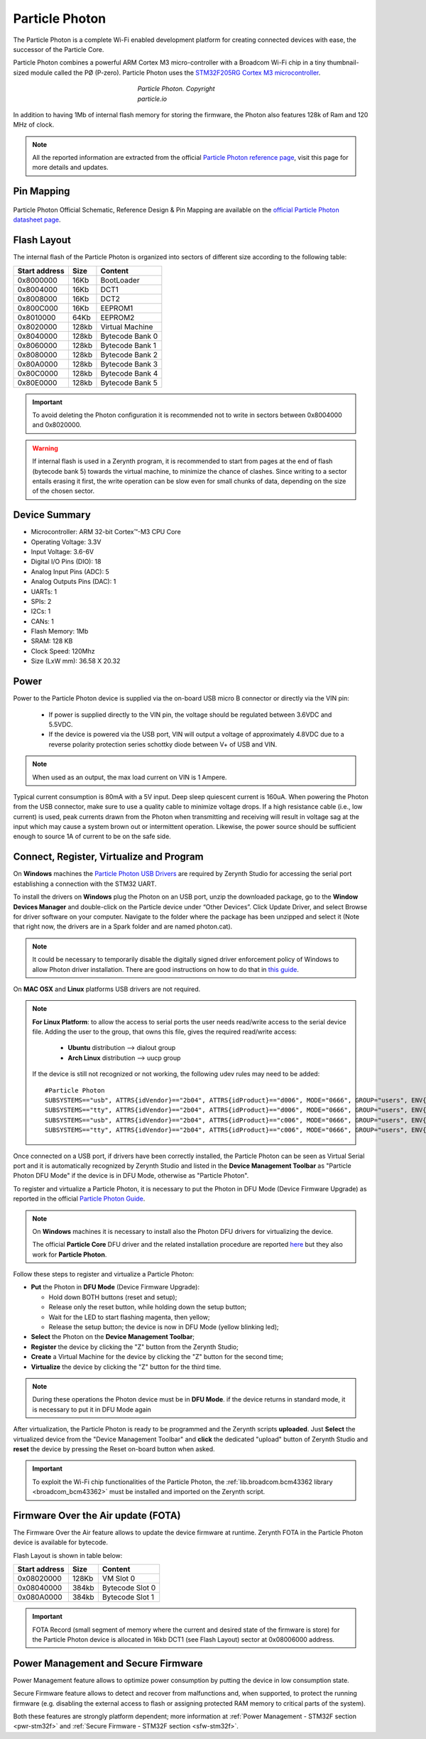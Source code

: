 .. _particle_photon:

Particle Photon
===============

The Particle Photon is a complete Wi-Fi enabled development platform for creating connected devices with ease, the successor of the Particle Core.

Particle Photon combines a powerful ARM Cortex M3 micro-controller with a Broadcom Wi-Fi chip in a tiny thumbnail-sized module called the PØ (P-zero).
Particle Photon uses the `STM32F205RG Cortex M3  microcontroller <http://www.st.com/content/ccc/resource/technical/document/datasheet/bc/21/42/43/b0/f3/4d/d3/CD00237391.pdf/files/CD00237391.pdf/jcr:content/translations/en.CD00237391.pdf>`_.

.. figure:: /custom/img/ParticlePhoton.jpg
   :align: center
   :figwidth: 30% 
   :alt: Particle Photon Device
   
   *Particle Photon. Copyright particle.io*

In addition to having 1Mb of internal flash memory for storing the firmware, the Photon also features 128k of Ram and 120 MHz of clock.

.. note:: All the reported information are extracted from the official `Particle Photon reference page <http://docs.particle.io/photon/>`_, visit this page for more details and updates.


Pin Mapping
***********

.. figure:: /custom/img/particle_photon_pin_io.png
   :align: center
   :figwidth: 100% 
   :alt: Particle Photon Pin Map


Particle Photon Official Schematic, Reference Design & Pin Mapping are available on the `official Particle Photon datasheet page <https://docs.particle.io/datasheets/photon-datasheet/>`_.


Flash Layout
************

The internal flash of the Particle Photon is organized into sectors of different size according to the following table:

=============  =======  =================
Start address  Size      Content
=============  =======  =================
  0x8000000      16Kb   BootLoader
  0x8004000      16Kb   DCT1
  0x8008000      16Kb   DCT2
  0x800C000      16Kb   EEPROM1 
  0x8010000      64Kb   EEPROM2 
  0x8020000     128kb   Virtual Machine
  0x8040000     128kb   Bytecode Bank 0
  0x8060000     128kb   Bytecode Bank 1
  0x8080000     128kb   Bytecode Bank 2
  0x80A0000     128kb   Bytecode Bank 3
  0x80C0000     128kb   Bytecode Bank 4
  0x80E0000     128kb   Bytecode Bank 5
=============  =======  =================

.. important:: To avoid deleting the Photon configuration it is recommended not to write in sectors between 0x8004000 and 0x8020000.

.. warning:: If internal flash is used in a Zerynth program, it is recommended to start from pages at the end of flash (bytecode bank 5) towards the virtual machine, to minimize the chance of clashes. Since writing to a sector entails erasing it first, the write operation can be slow even for small chunks of data, depending on the size of the chosen sector.

Device Summary
**************

* Microcontroller: ARM 32-bit Cortex™-M3 CPU Core
* Operating Voltage: 3.3V
* Input Voltage: 3.6-6V
* Digital I/O Pins (DIO): 18 
* Analog Input Pins (ADC): 5
* Analog Outputs Pins (DAC): 1
* UARTs: 1
* SPIs: 2
* I2Cs: 1
* CANs: 1
* Flash Memory: 1Mb 
* SRAM: 128 KB
* Clock Speed: 120Mhz
* Size (LxW mm): 36.58 X 20.32  

Power
*****

Power to the Particle Photon device is supplied via the on-board USB micro B connector or directly via the VIN pin:
  
  * If power is supplied directly to the VIN pin, the voltage should be regulated between 3.6VDC and 5.5VDC.
  * If the device is powered via the USB port, VIN will output a voltage of approximately 4.8VDC due to a reverse polarity protection series schottky diode between V+ of USB and VIN.

.. note:: When used as an output, the max load current on VIN is 1 Ampere.

Typical current consumption is 80mA with a 5V input. Deep sleep quiescent current is 160uA. When powering the Photon from the USB connector, make sure to use a quality cable to minimize voltage drops. If a high resistance cable (i.e., low current) is used, peak currents drawn from the Photon when transmitting and receiving will result in voltage sag at the input which may cause a system brown out or intermittent operation. Likewise, the power source should be sufficient enough to source 1A of current to be on the safe side.


Connect, Register, Virtualize and Program
*****************************************

On **Windows** machines the `Particle Photon USB Drivers <https://s3.amazonaws.com/spark-website/Spark.zip>`_ are required by Zerynth Studio for accessing the  serial port establishing a connection with the STM32 UART.

To install the drivers on **Windows** plug the Photon on an USB port, unzip the downloaded package, go to the **Window Devices Manager** and double-click on the Particle device under “Other Devices”. Click Update Driver, and select Browse for driver software on your computer. Navigate to the folder where the package has been unzipped and select it (Note that right now, the drivers are in a Spark folder and are named photon.cat).

.. note:: It could be necessary to temporarily disable the digitally signed driver enforcement policy of Windows to allow Photon driver installation. There are good instructions on how to do that in `this guide <http://www.howtogeek.com/167723/how-to-disable-driver-signature-verification-on-64-bit-windows-8.1-so-that-you-can-install-unsigned-drivers/>`_.

On **MAC OSX** and **Linux** platforms USB drivers are not required.

.. note:: **For Linux Platform**: to allow the access to serial ports the user needs read/write access to the serial device file. Adding the user to the group, that owns this file, gives the required read/write access:
            
            * **Ubuntu** distribution --> dialout group
            * **Arch Linux** distribution --> uucp group

         If the device is still not recognized or not working, the following udev rules may need to be added: ::
	
          	#Particle Photon    
          	SUBSYSTEMS=="usb", ATTRS{idVendor}=="2b04", ATTRS{idProduct}=="d006", MODE="0666", GROUP="users", ENV{ID_MM_DEVICE_IGNORE}="1"
          	SUBSYSTEMS=="tty", ATTRS{idVendor}=="2b04", ATTRS{idProduct}=="d006", MODE="0666", GROUP="users", ENV{ID_MM_DEVICE_IGNORE}="1"
          	SUBSYSTEMS=="usb", ATTRS{idVendor}=="2b04", ATTRS{idProduct}=="c006", MODE="0666", GROUP="users", ENV{ID_MM_DEVICE_IGNORE}="1"
          	SUBSYSTEMS=="tty", ATTRS{idVendor}=="2b04", ATTRS{idProduct}=="c006", MODE="0666", GROUP="users", ENV{ID_MM_DEVICE_IGNORE}="1"

Once connected on a USB port, if drivers have been correctly installed, the Particle Photon can be seen as Virtual Serial port and it is automatically recognized by Zerynth Studio and listed in the **Device Management Toolbar** as "Particle Photon DFU Mode" if the device is in DFU Mode, otherwise as "Particle Photon".

To register and virtualize a Particle Photon, it is necessary to put the Photon in DFU Mode (Device Firmware Upgrade) as reported in the official `Particle Photon Guide <https://docs.particle.io/guide/getting-started/modes/photon/>`_.

.. note:: On **Windows** machines it is necessary to install also the Photon DFU drivers for virtualizing the device.

            The official **Particle Core** DFU driver and the related installation procedure are reported `here <https://community.particle.io/t/tutorial-installing-dfu-driver-on-windows-24-feb-2015/3518>`_ but they also work for **Particle Photon**.

Follow these steps to register and virtualize a Particle Photon:

* **Put** the Photon in **DFU Mode** (Device Firmware Upgrade):

  * Hold down BOTH buttons (reset and setup);
  * Release only the reset button, while holding down the setup button;
  * Wait for the LED to start flashing magenta, then yellow;
  * Release the setup button; the device is now in DFU Mode (yellow blinking led);

* **Select** the Photon on the **Device Management Toolbar**;
* **Register** the device by clicking the "Z" button from the Zerynth Studio;
* **Create** a Virtual Machine for the device by clicking the "Z" button for the second time;
* **Virtualize** the device by clicking the "Z" button for the third time.

.. note:: During these operations the Photon device must be in **DFU Mode**. if the device returns in standard mode, it is necessary to put it in DFU Mode again

After virtualization, the Particle Photon is ready to be programmed and the  Zerynth scripts **uploaded**. Just **Select** the virtualized device from the "Device Management Toolbar" and **click** the dedicated "upload" button of Zerynth Studio and **reset** the device by pressing the Reset on-board button when asked.

.. important:: To exploit the Wi-Fi chip functionalities of the Particle Photon, the :ref:`lib.broadcom.bcm43362 library <broadcom_bcm43362>` must be installed and imported on the Zerynth script.

Firmware Over the Air update (FOTA)
***********************************

The Firmware Over the Air feature allows to update the device firmware at runtime. Zerynth FOTA in the Particle Photon device is available for bytecode.

Flash Layout is shown in table below:

=============  =======  =================
Start address  Size     Content
=============  =======  =================
  0x08020000     128Kb  VM Slot 0
  0x08040000     384kb  Bytecode Slot 0
  0x080A0000     384kb  Bytecode Slot 1
=============  =======  =================

.. important:: FOTA Record (small segment of memory where the current and desired state of the firmware is store) for the Particle Photon device is allocated in 16kb DCT1 (see Flash Layout) sector at 0x08006000 address.

Power Management and Secure Firmware
************************************

Power Management feature allows to optimize power consumption by putting the device in low consumption state.

Secure Firmware feature allows to detect and recover from malfunctions and, when supported, to protect the running firmware (e.g. disabling the external access to flash or assigning protected RAM memory to critical parts of the system).

Both these features are strongly platform dependent; more information at :ref:`Power Management - STM32F section <pwr-stm32f>` and :ref:`Secure Firmware - STM32F section <sfw-stm32f>`.
